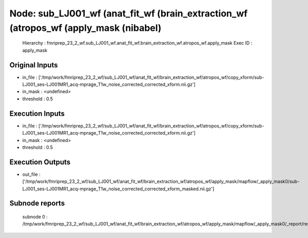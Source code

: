 Node: sub_LJ001_wf (anat_fit_wf (brain_extraction_wf (atropos_wf (apply_mask (nibabel)
======================================================================================


 Hierarchy : fmriprep_23_2_wf.sub_LJ001_wf.anat_fit_wf.brain_extraction_wf.atropos_wf.apply_mask
 Exec ID : apply_mask


Original Inputs
---------------


* in_file : ['/tmp/work/fmriprep_23_2_wf/sub_LJ001_wf/anat_fit_wf/brain_extraction_wf/atropos_wf/copy_xform/sub-LJ001_ses-LJ001MR1_acq-mprage_T1w_noise_corrected_corrected_xform.nii.gz']
* in_mask : <undefined>
* threshold : 0.5


Execution Inputs
----------------


* in_file : ['/tmp/work/fmriprep_23_2_wf/sub_LJ001_wf/anat_fit_wf/brain_extraction_wf/atropos_wf/copy_xform/sub-LJ001_ses-LJ001MR1_acq-mprage_T1w_noise_corrected_corrected_xform.nii.gz']
* in_mask : <undefined>
* threshold : 0.5


Execution Outputs
-----------------


* out_file : ['/tmp/work/fmriprep_23_2_wf/sub_LJ001_wf/anat_fit_wf/brain_extraction_wf/atropos_wf/apply_mask/mapflow/_apply_mask0/sub-LJ001_ses-LJ001MR1_acq-mprage_T1w_noise_corrected_corrected_xform_masked.nii.gz']


Subnode reports
---------------


 subnode 0 : /tmp/work/fmriprep_23_2_wf/sub_LJ001_wf/anat_fit_wf/brain_extraction_wf/atropos_wf/apply_mask/mapflow/_apply_mask0/_report/report.rst

